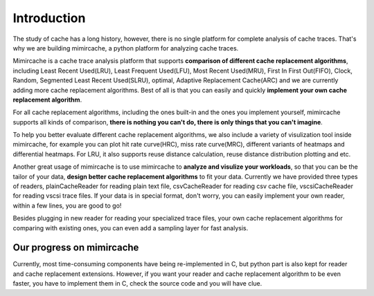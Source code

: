 .. _introduction:

Introduction
============ 

The study of cache has a long history, however, there is no single platform for complete analysis of cache traces. That's why we are building mimircache, a python platform for analyzing cache traces. 

Mimircache is a cache trace analysis platform that supports **comparison of different cache replacement algorithms**, including Least Recent Used(LRU), Least Frequent Used(LFU), Most Recent Used(MRU), First In First Out(FIFO), Clock, Random, Segmented Least Recent Used(SLRU), optimal, Adaptive Replacement Cache(ARC) and we are currently adding more cache replacement algorithms. Best of all is that you can easily and quickly **implement your own cache replacement algorithm**.

For all cache replacement algorithms, including the ones built-in and the ones you implement yourself, mimircache supports all kinds of comparison, **there is nothing you can't do, there is only things that you can't imagine**. 

To help you better evaluate different cache replacement algorithms, we also include a variety of visulization tool inside mimircache, for example you can plot hit rate curve(HRC), miss rate curve(MRC), different variants of heatmaps and differential heatmaps. For LRU, it also supports reuse distance calculation, reuse distance distribution plotting and etc. 

Another great usage of mimircache is to use mimircache to **analyze and visulize your workloads**, so that you can be the tailor of your data, **design better cache replacement algorithms** to fit your data. Currently we have provided three types of readers, plainCacheReader for reading plain text file, csvCacheReader for reading csv cache file, vscsiCacheReader for reading vscsi trace files. If your data is in special format, don't worry, you can easily implement your own reader, within a few lines, you are good to go! 

Besides plugging in new reader for reading your specialized trace files, your own cache replacement algorithms for comparing with existing ones, you can even add a sampling layer for fast analysis. 

Our progress on mimircache
+++++++++++++++++++++++++++
Currently, most time-consuming components have being re-implemented in C, but python part is also kept for reader and cache replacement extensions. However, if you want your reader and cache replacement algorithm to be even faster, you have to implement them in C, check the source code and you will have clue.

